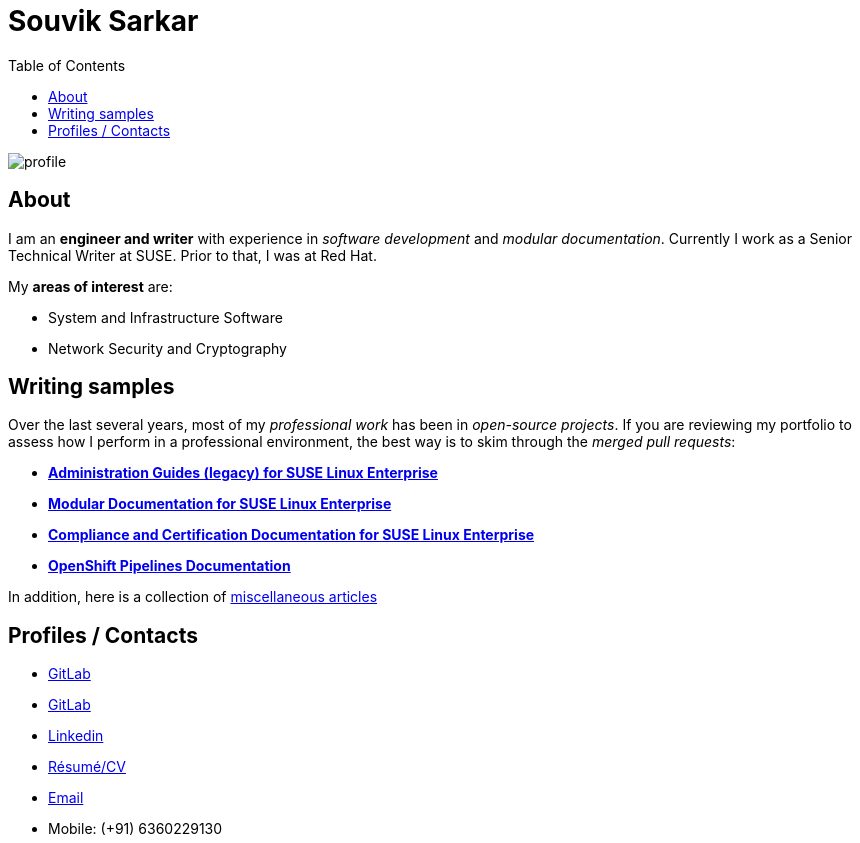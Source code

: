 = Souvik Sarkar
:toc: left
:toclevels: 5
:nofooter:

image::profile.png[]

== About

I am an *engineer and writer* with experience in _software development_ and _modular documentation_. Currently I work as a Senior Technical Writer at SUSE. Prior to that, I was at Red Hat.

My **areas of interest** are:

* System and Infrastructure Software
* Network Security and Cryptography 


== Writing samples
Over the last several years, most of my _professional work_ has been in _open-source projects_. If you are reviewing my portfolio to assess how I perform in a professional environment, the best way is to skim through the _merged pull requests_:

* link:https://github.com/SUSE/doc-sle/pulls?q=is%3Apr+is%3Aclosed+author%3Asounix000[*Administration Guides (legacy) for SUSE Linux Enterprise*]
* link:https://github.com/SUSE/doc-modular/pulls/sounix000[*Modular Documentation for SUSE Linux Enterprise*]
* link:https://github.com/SUSE/doc-unversioned/pulls?q=is%3Apr+is%3Aclosed+author%3Asounix000[*Compliance and Certification Documentation for SUSE Linux Enterprise*]
* link:https://github.com/openshift/openshift-docs/pulls?q=is%3Apr+author%3Asounix000+is%3Aclosed[*OpenShift Pipelines Documentation*]

In addition, here is a collection of link:miscellaneous-articles.html[miscellaneous articles]

== Profiles / Contacts

* link:https://github.com/sounix000/[GitLab]
* link:https://gitlab.com/sounix000/[GitLab]
* link:https://www.linkedin.com/in/sounix000/[Linkedin]
* xref:./resume/technical_writer_souvik_sarkar.pdf[Résumé/CV]
* mailto:sounix000@gmail.com[Email]
* Mobile: (+91) 6360229130
